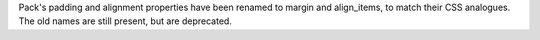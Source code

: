 Pack's padding and alignment properties have been renamed to margin and align_items, to match their CSS analogues. The old names are still present, but are deprecated.
